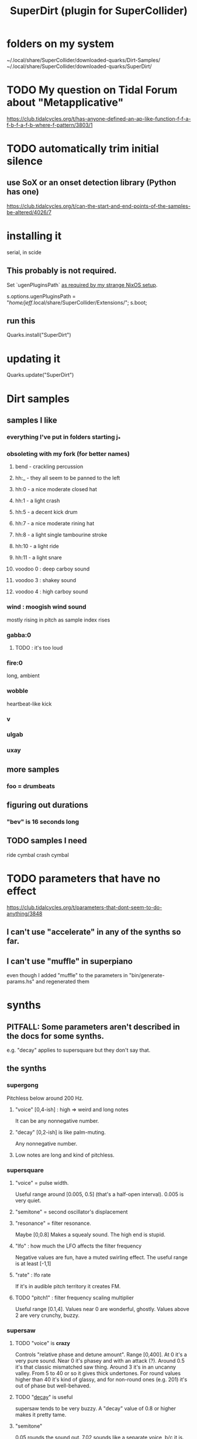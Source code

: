 :PROPERTIES:
:ID:       e3544bcf-ff56-4667-b924-3b7baaea26ac
:END:
#+title: SuperDirt (plugin for SuperCollider)
* folders on my system
  ~/.local/share/SuperCollider/downloaded-quarks/Dirt-Samples/
  ~/.local/share/SuperCollider/downloaded-quarks/SuperDirt/
* TODO My question on Tidal Forum about "Metapplicative"
  https://club.tidalcycles.org/t/has-anyone-defined-an-ap-like-function-f-f-a-f-b-f-a-f-b-where-f-pattern/3803/1
* TODO automatically trim initial silence
** use SoX or an onset detection library (Python has one)
   https://club.tidalcycles.org/t/can-the-start-and-end-points-of-the-samples-be-altered/4026/7
* installing it
  serial, in scide
** This probably is not required.
   Set `ugenPluginsPath` [[id:b45a1d6d-3cef-472e-9c4f-44b8296bd17e][as required by my strange NixOS setup]].

   s.options.ugenPluginsPath =
     "/home/jeff/.local/share/SuperCollider/Extensions/";
   s.boot;
** run this
   Quarks.install("SuperDirt")
* updating it
  Quarks.update("SuperDirt")
* Dirt samples
** samples I like
*** everything I've put in folders starting j_*
*** obsoleting with my fork (for better names)
**** bend - crackling percussion
**** hh:_ - they all seem to be panned to the left
**** hh:0 - a nice moderate closed hat
**** hh:1 - a light crash
**** hh:5 - a decent kick drum
**** hh:7 - a nice moderate rining hat
**** hh:8 - a light single tambourine stroke
**** hh:10 - a light ride
**** hh:11 - a light snare
**** voodoo 0 : deep carboy sound
**** voodoo 3 : shakey sound
**** voodoo 4 : high carboy sound
*** wind : moogish wind sound
    mostly rising in pitch as sample index rises
*** gabba:0
**** TODO : it's too loud
*** fire:0
    long, ambient
*** wobble
    heartbeat-like kick
*** v
*** ulgab
*** uxay
** more samples
*** foo = drumbeats
** figuring out durations
*** "bev" is 16 seconds long
** TODO samples I need
   ride cymbal
   crash cymbal
* TODO parameters that have no effect
  :PROPERTIES:
  :ID:       73022421-1840-4f36-9d6c-915d9a1f9e5b
  :END:
  https://club.tidalcycles.org/t/parameters-that-dont-seem-to-do-anything/3848
** I can't use "accelerate" in any of the synths so far.
** I can't use "muffle" in superpiano
   even though I added "muffle" to the parameters in "bin/generate-params.hs" and regenerated them
* synths
** PITFALL: Some parameters aren't described in the docs for some synths.
   e.g. "decay" applies to supersquare but they don't say that.
** the synths
*** supergong
    Pitchless below around 200 Hz.
**** "voice" [0,4-ish] : high => weird and long notes
     It can be any nonnegative number.
**** "decay" [0,2-ish] is like palm-muting.
     Any nonnegative number.
**** Low notes are long and kind of pitchless.
*** supersquare
**** "voice" = pulse width.
     Useful range around [0.005, 0.5] (that's a half-open interval).
     0.005 is very quiet.
**** "semitone" = second oscillator's displacement
**** "resonance" = filter resonance.
     Maybe [0,0.8]
     Makes a squealy sound.
     The high end is stupid.
**** "lfo" : how much the LFO affects the filter frequency
     Negative values are fun, have a muted swirling effect.
     The useful range is at least [-1,1]
**** "rate" : lfo rate
     If it's in audible pitch territory it creates FM.
**** TODO "pitch1" : filter frequency scaling multiplier
     Useful range [0.1,4].
     Values near 0 are wonderful, ghostly.
     Values above 2 are very crunchy, buzzy.
*** supersaw
**** TODO "voice" is *crazy*
     Controls "relative phase and detune amount".
     Range [0,400].
     At 0 it's a very pure sound.
     Near 0 it's phasey and with an attack (?).
     Around 0.5 it's that classic mismatched saw thing.
     Around 3 it's in an uncanny valley.
     From 5 to 40 or so it gives thick undertones.
     For round values higher than 40 it's kind of glassy,
     and for non-round ones (e.g. 201) it's out of phase but well-behaved.
**** TODO "[[id:4c184094-bd63-4bc1-a4a1-c6dfcbd35697][decay]]" is useful
     supersaw tends to be very buzzy.
     A "decay" value of 0.8 or higher makes it pretty tame.
**** "semitone"
     0.05 rounds the sound out.
     7.02 sounds like a separate voice, b/c it is.
     Next-harmonic intervals are nice too -- e.g. 16.86.
**** TODO "lfo" : negative is fun!
     -1 gives it ia poppy attack.
     -3 gives it a violin-ish swell
     -30 freaks out (but not loud).
**** pitch1: low values calm it down
     useful range [0.01, 2]
*** superpwm
**** "voice" : phase shift rate
     Useful range maybe [0.1,50].
       0 itself is quiet but otherwise not much different from 0.1.
     Below 0.4, very pure.
     Around 3, sounds detuned.
     10 and above : alien, inharmonic.
*** superchip : weird!
**** PITFALL: "hz" seems to conflict with "slide"
     But when slide=0, hz comes through.
**** "slide" : creates a "linear frequency glide"
     From where to where?
**** "rate" : repeats the glide that many times
     Can be negative, fractionalo
**** "pitch2" and "pitch3": relative frequencies of oscillators 2 and 3
*** superhoover: basically just one sound, but cool
**** "hz" as normal
**** "slide" controls how each pitch is entered
     negative values => slide down into it.
**** "decay" is the usual
*** superzow: tuned saws, simple
**** slide
     Useful range [1,300] logarithmic.
     More = calmer, less = buzzy.
**** decay: normal
**** detune: [0,100]
     1 doesn't sound weird. 3 does.
     But 100 it just sounds like an octave.
     Above 100 it's stupid.
*** superpiano
**** PITFALL: velocity: too sensitive
     [0.5,  0.8] is a useful range.
     At 1 it's loud but tinny.
     Below 0.5 it sounds good but too quiet; needs an amp boost.
**** PITFALL : sustain: pitch mismatch
     A short value can make sense for high notes yet sound totally wrong for low ones.
**** sustain range -- extreme values are trippy
     0.01 is mellow and very brief.
     0.1 has the duration of notes in a jazz solo.
     5 is about the top of the "reasonable" range.
     Around 15 the starts of the notes get blurry.
*** DONE supertron: meh
    more detuned whatevers
** some common params
*** TODO "decay" near 0 is little effect, near 1 is very staccato
    :PROPERTIES:
    :ID:       4c184094-bd63-4bc1-a4a1-c6dfcbd35697
    :END:
    Useful range [0,1].
    Above 1 it seems to reflect -- 1.1 = 0.9, etc.
